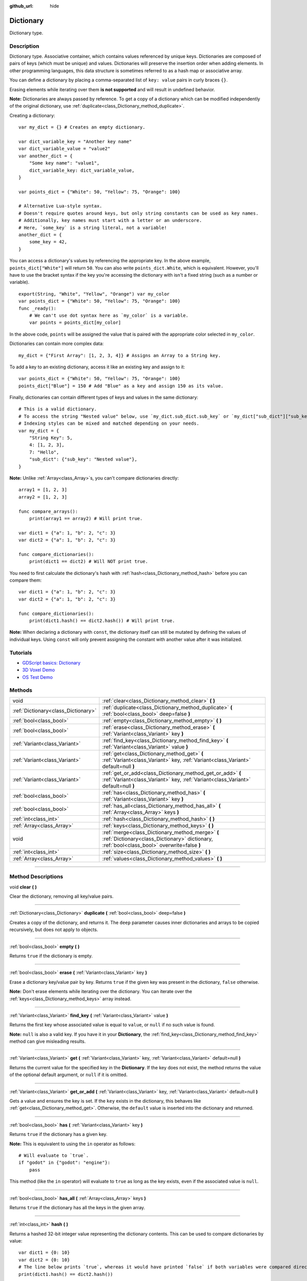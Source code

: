 :github_url: hide

.. DO NOT EDIT THIS FILE!!!
.. Generated automatically from Godot engine sources.
.. Generator: https://github.com/godotengine/godot/tree/3.6/doc/tools/make_rst.py.
.. XML source: https://github.com/godotengine/godot/tree/3.6/doc/classes/Dictionary.xml.

.. _class_Dictionary:

Dictionary
==========

Dictionary type.

.. rst-class:: classref-introduction-group

Description
-----------

Dictionary type. Associative container, which contains values referenced by unique keys. Dictionaries are composed of pairs of keys (which must be unique) and values. Dictionaries will preserve the insertion order when adding elements. In other programming languages, this data structure is sometimes referred to as a hash map or associative array.

You can define a dictionary by placing a comma-separated list of ``key: value`` pairs in curly braces ``{}``.

Erasing elements while iterating over them **is not supported** and will result in undefined behavior.

\ **Note:** Dictionaries are always passed by reference. To get a copy of a dictionary which can be modified independently of the original dictionary, use :ref:`duplicate<class_Dictionary_method_duplicate>`.

Creating a dictionary:

::

    var my_dict = {} # Creates an empty dictionary.
    
    var dict_variable_key = "Another key name"
    var dict_variable_value = "value2"
    var another_dict = {
        "Some key name": "value1",
        dict_variable_key: dict_variable_value,
    }
    
    var points_dict = {"White": 50, "Yellow": 75, "Orange": 100}
    
    # Alternative Lua-style syntax.
    # Doesn't require quotes around keys, but only string constants can be used as key names.
    # Additionally, key names must start with a letter or an underscore.
    # Here, `some_key` is a string literal, not a variable!
    another_dict = {
        some_key = 42,
    }

You can access a dictionary's values by referencing the appropriate key. In the above example, ``points_dict["White"]`` will return ``50``. You can also write ``points_dict.White``, which is equivalent. However, you'll have to use the bracket syntax if the key you're accessing the dictionary with isn't a fixed string (such as a number or variable).

::

    export(String, "White", "Yellow", "Orange") var my_color
    var points_dict = {"White": 50, "Yellow": 75, "Orange": 100}
    func _ready():
        # We can't use dot syntax here as `my_color` is a variable.
        var points = points_dict[my_color]

In the above code, ``points`` will be assigned the value that is paired with the appropriate color selected in ``my_color``.

Dictionaries can contain more complex data:

::

    my_dict = {"First Array": [1, 2, 3, 4]} # Assigns an Array to a String key.

To add a key to an existing dictionary, access it like an existing key and assign to it:

::

    var points_dict = {"White": 50, "Yellow": 75, "Orange": 100}
    points_dict["Blue"] = 150 # Add "Blue" as a key and assign 150 as its value.

Finally, dictionaries can contain different types of keys and values in the same dictionary:

::

    # This is a valid dictionary.
    # To access the string "Nested value" below, use `my_dict.sub_dict.sub_key` or `my_dict["sub_dict"]["sub_key"]`.
    # Indexing styles can be mixed and matched depending on your needs.
    var my_dict = {
        "String Key": 5,
        4: [1, 2, 3],
        7: "Hello",
        "sub_dict": {"sub_key": "Nested value"},
    }

\ **Note:** Unlike :ref:`Array<class_Array>`\ s, you can't compare dictionaries directly:

::

    array1 = [1, 2, 3]
    array2 = [1, 2, 3]
    
    func compare_arrays():
        print(array1 == array2) # Will print true.
    
    var dict1 = {"a": 1, "b": 2, "c": 3}
    var dict2 = {"a": 1, "b": 2, "c": 3}
    
    func compare_dictionaries():
        print(dict1 == dict2) # Will NOT print true.

You need to first calculate the dictionary's hash with :ref:`hash<class_Dictionary_method_hash>` before you can compare them:

::

    var dict1 = {"a": 1, "b": 2, "c": 3}
    var dict2 = {"a": 1, "b": 2, "c": 3}
    
    func compare_dictionaries():
        print(dict1.hash() == dict2.hash()) # Will print true.

\ **Note:** When declaring a dictionary with ``const``, the dictionary itself can still be mutated by defining the values of individual keys. Using ``const`` will only prevent assigning the constant with another value after it was initialized.

.. rst-class:: classref-introduction-group

Tutorials
---------

- `GDScript basics: Dictionary <../tutorials/scripting/gdscript/gdscript_basics.html#dictionary>`__

- `3D Voxel Demo <https://godotengine.org/asset-library/asset/676>`__

- `OS Test Demo <https://godotengine.org/asset-library/asset/677>`__

.. rst-class:: classref-reftable-group

Methods
-------

.. table::
   :widths: auto

   +-------------------------------------+-------------------------------------------------------------------------------------------------------------------------------------------------+
   | void                                | :ref:`clear<class_Dictionary_method_clear>` **(** **)**                                                                                         |
   +-------------------------------------+-------------------------------------------------------------------------------------------------------------------------------------------------+
   | :ref:`Dictionary<class_Dictionary>` | :ref:`duplicate<class_Dictionary_method_duplicate>` **(** :ref:`bool<class_bool>` deep=false **)**                                              |
   +-------------------------------------+-------------------------------------------------------------------------------------------------------------------------------------------------+
   | :ref:`bool<class_bool>`             | :ref:`empty<class_Dictionary_method_empty>` **(** **)**                                                                                         |
   +-------------------------------------+-------------------------------------------------------------------------------------------------------------------------------------------------+
   | :ref:`bool<class_bool>`             | :ref:`erase<class_Dictionary_method_erase>` **(** :ref:`Variant<class_Variant>` key **)**                                                       |
   +-------------------------------------+-------------------------------------------------------------------------------------------------------------------------------------------------+
   | :ref:`Variant<class_Variant>`       | :ref:`find_key<class_Dictionary_method_find_key>` **(** :ref:`Variant<class_Variant>` value **)**                                               |
   +-------------------------------------+-------------------------------------------------------------------------------------------------------------------------------------------------+
   | :ref:`Variant<class_Variant>`       | :ref:`get<class_Dictionary_method_get>` **(** :ref:`Variant<class_Variant>` key, :ref:`Variant<class_Variant>` default=null **)**               |
   +-------------------------------------+-------------------------------------------------------------------------------------------------------------------------------------------------+
   | :ref:`Variant<class_Variant>`       | :ref:`get_or_add<class_Dictionary_method_get_or_add>` **(** :ref:`Variant<class_Variant>` key, :ref:`Variant<class_Variant>` default=null **)** |
   +-------------------------------------+-------------------------------------------------------------------------------------------------------------------------------------------------+
   | :ref:`bool<class_bool>`             | :ref:`has<class_Dictionary_method_has>` **(** :ref:`Variant<class_Variant>` key **)**                                                           |
   +-------------------------------------+-------------------------------------------------------------------------------------------------------------------------------------------------+
   | :ref:`bool<class_bool>`             | :ref:`has_all<class_Dictionary_method_has_all>` **(** :ref:`Array<class_Array>` keys **)**                                                      |
   +-------------------------------------+-------------------------------------------------------------------------------------------------------------------------------------------------+
   | :ref:`int<class_int>`               | :ref:`hash<class_Dictionary_method_hash>` **(** **)**                                                                                           |
   +-------------------------------------+-------------------------------------------------------------------------------------------------------------------------------------------------+
   | :ref:`Array<class_Array>`           | :ref:`keys<class_Dictionary_method_keys>` **(** **)**                                                                                           |
   +-------------------------------------+-------------------------------------------------------------------------------------------------------------------------------------------------+
   | void                                | :ref:`merge<class_Dictionary_method_merge>` **(** :ref:`Dictionary<class_Dictionary>` dictionary, :ref:`bool<class_bool>` overwrite=false **)** |
   +-------------------------------------+-------------------------------------------------------------------------------------------------------------------------------------------------+
   | :ref:`int<class_int>`               | :ref:`size<class_Dictionary_method_size>` **(** **)**                                                                                           |
   +-------------------------------------+-------------------------------------------------------------------------------------------------------------------------------------------------+
   | :ref:`Array<class_Array>`           | :ref:`values<class_Dictionary_method_values>` **(** **)**                                                                                       |
   +-------------------------------------+-------------------------------------------------------------------------------------------------------------------------------------------------+

.. rst-class:: classref-section-separator

----

.. rst-class:: classref-descriptions-group

Method Descriptions
-------------------

.. _class_Dictionary_method_clear:

.. rst-class:: classref-method

void **clear** **(** **)**

Clear the dictionary, removing all key/value pairs.

.. rst-class:: classref-item-separator

----

.. _class_Dictionary_method_duplicate:

.. rst-class:: classref-method

:ref:`Dictionary<class_Dictionary>` **duplicate** **(** :ref:`bool<class_bool>` deep=false **)**

Creates a copy of the dictionary, and returns it. The ``deep`` parameter causes inner dictionaries and arrays to be copied recursively, but does not apply to objects.

.. rst-class:: classref-item-separator

----

.. _class_Dictionary_method_empty:

.. rst-class:: classref-method

:ref:`bool<class_bool>` **empty** **(** **)**

Returns ``true`` if the dictionary is empty.

.. rst-class:: classref-item-separator

----

.. _class_Dictionary_method_erase:

.. rst-class:: classref-method

:ref:`bool<class_bool>` **erase** **(** :ref:`Variant<class_Variant>` key **)**

Erase a dictionary key/value pair by key. Returns ``true`` if the given key was present in the dictionary, ``false`` otherwise.

\ **Note:** Don't erase elements while iterating over the dictionary. You can iterate over the :ref:`keys<class_Dictionary_method_keys>` array instead.

.. rst-class:: classref-item-separator

----

.. _class_Dictionary_method_find_key:

.. rst-class:: classref-method

:ref:`Variant<class_Variant>` **find_key** **(** :ref:`Variant<class_Variant>` value **)**

Returns the first key whose associated value is equal to ``value``, or ``null`` if no such value is found.

\ **Note:** ``null`` is also a valid key. If you have it in your **Dictionary**, the :ref:`find_key<class_Dictionary_method_find_key>` method can give misleading results.

.. rst-class:: classref-item-separator

----

.. _class_Dictionary_method_get:

.. rst-class:: classref-method

:ref:`Variant<class_Variant>` **get** **(** :ref:`Variant<class_Variant>` key, :ref:`Variant<class_Variant>` default=null **)**

Returns the current value for the specified key in the **Dictionary**. If the key does not exist, the method returns the value of the optional default argument, or ``null`` if it is omitted.

.. rst-class:: classref-item-separator

----

.. _class_Dictionary_method_get_or_add:

.. rst-class:: classref-method

:ref:`Variant<class_Variant>` **get_or_add** **(** :ref:`Variant<class_Variant>` key, :ref:`Variant<class_Variant>` default=null **)**

Gets a value and ensures the key is set. If the ``key`` exists in the dictionary, this behaves like :ref:`get<class_Dictionary_method_get>`. Otherwise, the ``default`` value is inserted into the dictionary and returned.

.. rst-class:: classref-item-separator

----

.. _class_Dictionary_method_has:

.. rst-class:: classref-method

:ref:`bool<class_bool>` **has** **(** :ref:`Variant<class_Variant>` key **)**

Returns ``true`` if the dictionary has a given key.

\ **Note:** This is equivalent to using the ``in`` operator as follows:

::

    # Will evaluate to `true`.
    if "godot" in {"godot": "engine"}:
        pass

This method (like the ``in`` operator) will evaluate to ``true`` as long as the key exists, even if the associated value is ``null``.

.. rst-class:: classref-item-separator

----

.. _class_Dictionary_method_has_all:

.. rst-class:: classref-method

:ref:`bool<class_bool>` **has_all** **(** :ref:`Array<class_Array>` keys **)**

Returns ``true`` if the dictionary has all the keys in the given array.

.. rst-class:: classref-item-separator

----

.. _class_Dictionary_method_hash:

.. rst-class:: classref-method

:ref:`int<class_int>` **hash** **(** **)**

Returns a hashed 32-bit integer value representing the dictionary contents. This can be used to compare dictionaries by value:

::

    var dict1 = {0: 10}
    var dict2 = {0: 10}
    # The line below prints `true`, whereas it would have printed `false` if both variables were compared directly.
    print(dict1.hash() == dict2.hash())

\ **Note:** Dictionaries with the same keys/values but in a different order will have a different hash.

\ **Note:** Dictionaries with equal content will always produce identical hash values. However, the reverse is not true. Returning identical hash values does *not* imply the dictionaries are equal, because different dictionaries can have identical hash values due to hash collisions.

.. rst-class:: classref-item-separator

----

.. _class_Dictionary_method_keys:

.. rst-class:: classref-method

:ref:`Array<class_Array>` **keys** **(** **)**

Returns the list of keys in the **Dictionary**.

.. rst-class:: classref-item-separator

----

.. _class_Dictionary_method_merge:

.. rst-class:: classref-method

void **merge** **(** :ref:`Dictionary<class_Dictionary>` dictionary, :ref:`bool<class_bool>` overwrite=false **)**

Adds elements from ``dictionary`` to this **Dictionary**. By default, duplicate keys will not be copied over, unless ``overwrite`` is ``true``.

.. rst-class:: classref-item-separator

----

.. _class_Dictionary_method_size:

.. rst-class:: classref-method

:ref:`int<class_int>` **size** **(** **)**

Returns the number of keys in the dictionary.

.. rst-class:: classref-item-separator

----

.. _class_Dictionary_method_values:

.. rst-class:: classref-method

:ref:`Array<class_Array>` **values** **(** **)**

Returns the list of values in the **Dictionary**.

.. |virtual| replace:: :abbr:`virtual (This method should typically be overridden by the user to have any effect.)`
.. |const| replace:: :abbr:`const (This method has no side effects. It doesn't modify any of the instance's member variables.)`
.. |vararg| replace:: :abbr:`vararg (This method accepts any number of arguments after the ones described here.)`
.. |static| replace:: :abbr:`static (This method doesn't need an instance to be called, so it can be called directly using the class name.)`
